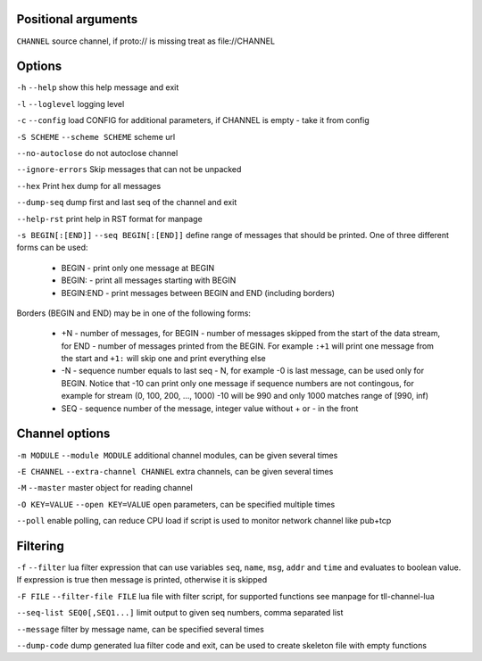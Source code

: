 Positional arguments
~~~~~~~~~~~~~~~~~~~~

``CHANNEL``
source channel, if proto:// is missing treat as file://CHANNEL

Options
~~~~~~~

``-h`` ``--help``
show this help message and exit

``-l`` ``--loglevel``
logging level

``-c`` ``--config``
load CONFIG for additional parameters, if CHANNEL is empty - take it from config

``-S SCHEME`` ``--scheme SCHEME``
scheme url

``--no-autoclose``
do not autoclose channel

``--ignore-errors``
Skip messages that can not be unpacked

``--hex``
Print hex dump for all messages

``--dump-seq``
dump first and last seq of the channel and exit

``--help-rst``
print help in RST format for manpage

``-s BEGIN[:[END]]`` ``--seq BEGIN[:[END]]``
define range of messages that should be printed.
One of three different forms can be used:

 - BEGIN - print only one message at BEGIN
 - BEGIN: - print all messages starting with BEGIN
 - BEGIN:END - print messages between BEGIN and END (including borders)

Borders (BEGIN and END) may be in one of the following forms:

 - +N - number of messages, for BEGIN - number of messages skipped from the start of the data
   stream, for END - number of messages printed from the BEGIN. For example ``:+1`` will print
   one message from the start and ``+1:`` will skip one and print everything else
 - -N - sequence number equals to last seq - N, for example -0 is last message, can be used only
   for BEGIN. Notice that -10 can print only one message if sequence numbers are not contingous,
   for example for stream (0, 100, 200, ..., 1000) -10 will be 990 and only 1000 matches range
   of [990, inf)
 - SEQ - sequence number of the message, integer value without + or - in the front


Channel options
~~~~~~~~~~~~~~~

``-m MODULE`` ``--module MODULE``
additional channel modules, can be given several times

``-E CHANNEL`` ``--extra-channel CHANNEL``
extra channels, can be given several times

``-M`` ``--master``
master object for reading channel

``-O KEY=VALUE`` ``--open KEY=VALUE``
open parameters, can be specified multiple times

``--poll``
enable polling, can reduce CPU load if script is used to monitor network channel like pub+tcp

Filtering
~~~~~~~~~

``-f`` ``--filter``
lua filter expression that can use variables ``seq``, ``name``, ``msg``, ``addr`` and ``time``
and evaluates to boolean value. If expression is true then message is printed, otherwise it is skipped

``-F FILE`` ``--filter-file FILE``
lua file with filter script, for supported functions see manpage for tll-channel-lua

``--seq-list SEQ0[,SEQ1...]``
limit output to given seq numbers, comma separated list

``--message``
filter by message name, can be specified several times

``--dump-code``
dump generated lua filter code and exit, can be used to create skeleton file with empty functions

